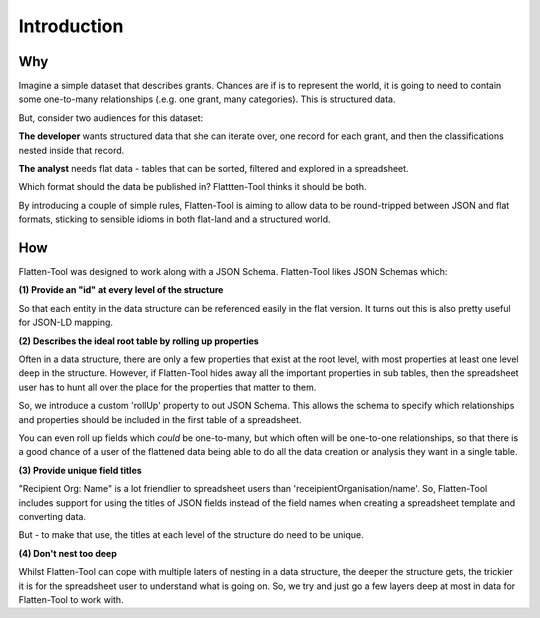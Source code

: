 Introduction
============

Why
---

Imagine a simple dataset that describes grants. Chances are if is to represent the world, it is going to need to contain some one-to-many relationships (.e.g. one grant, many categories). This is structured data. 

But, consider two audiences for this dataset:

**The developer** wants structured data that she can iterate over, one record for each grant, and then the classifications nested inside that record. 

**The analyst** needs flat data - tables that can be sorted, filtered and explored in a spreadsheet. 

Which format should the data be published in? Flattten-Tool thinks it should be both. 

By introducing a couple of simple rules, Flatten-Tool is aiming to allow data to be round-tripped between JSON and flat formats, sticking to sensible idioms in both flat-land and a structured world. 

How 
---

Flatten-Tool was designed to work along with a JSON Schema. Flatten-Tool likes
JSON Schemas which:

**(1) Provide an "id" at every level of the structure**

So that each entity in the data structure can be referenced easily in the flat
version. It turns out this is also pretty useful for JSON-LD mapping.

**(2) Describes the ideal root table by rolling up properties**

Often in a data structure, there are only a few properties that exist at the
root level, with most properties at least one level deep in the structure.
However, if Flatten-Tool hides away all the important properties in sub tables,
then the spreadsheet user has to hunt all over the place for the properties
that matter to them.

So, we introduce a custom 'rollUp' property to out JSON Schema. This allows the
schema to specify which relationships and properties should be included in the
first table of a spreadsheet.

You can even roll up fields which *could* be one-to-many, but which often will
be one-to-one relationships, so that there is a good chance of a user of the
flattened data being able to do all the data creation or analysis they want in
a single table.

**(3) Provide unique field titles**

"Recipient Org: Name" is a lot friendlier to spreadsheet users than
'receipientOrganisation/name'. So, Flatten-Tool includes support for using the
titles of JSON fields instead of the field names when creating a spreadsheet
template and converting data.

But - to make that use, the titles at each level of the structure do need to be
unique.

**(4) Don't nest too deep**

Whilst Flatten-Tool can cope with multiple laters of nesting in a data
structure, the deeper the structure gets, the trickier it is for the
spreadsheet user to understand what is going on. So, we try and just go a few
layers deep at most in data for Flatten-Tool to work with. 
